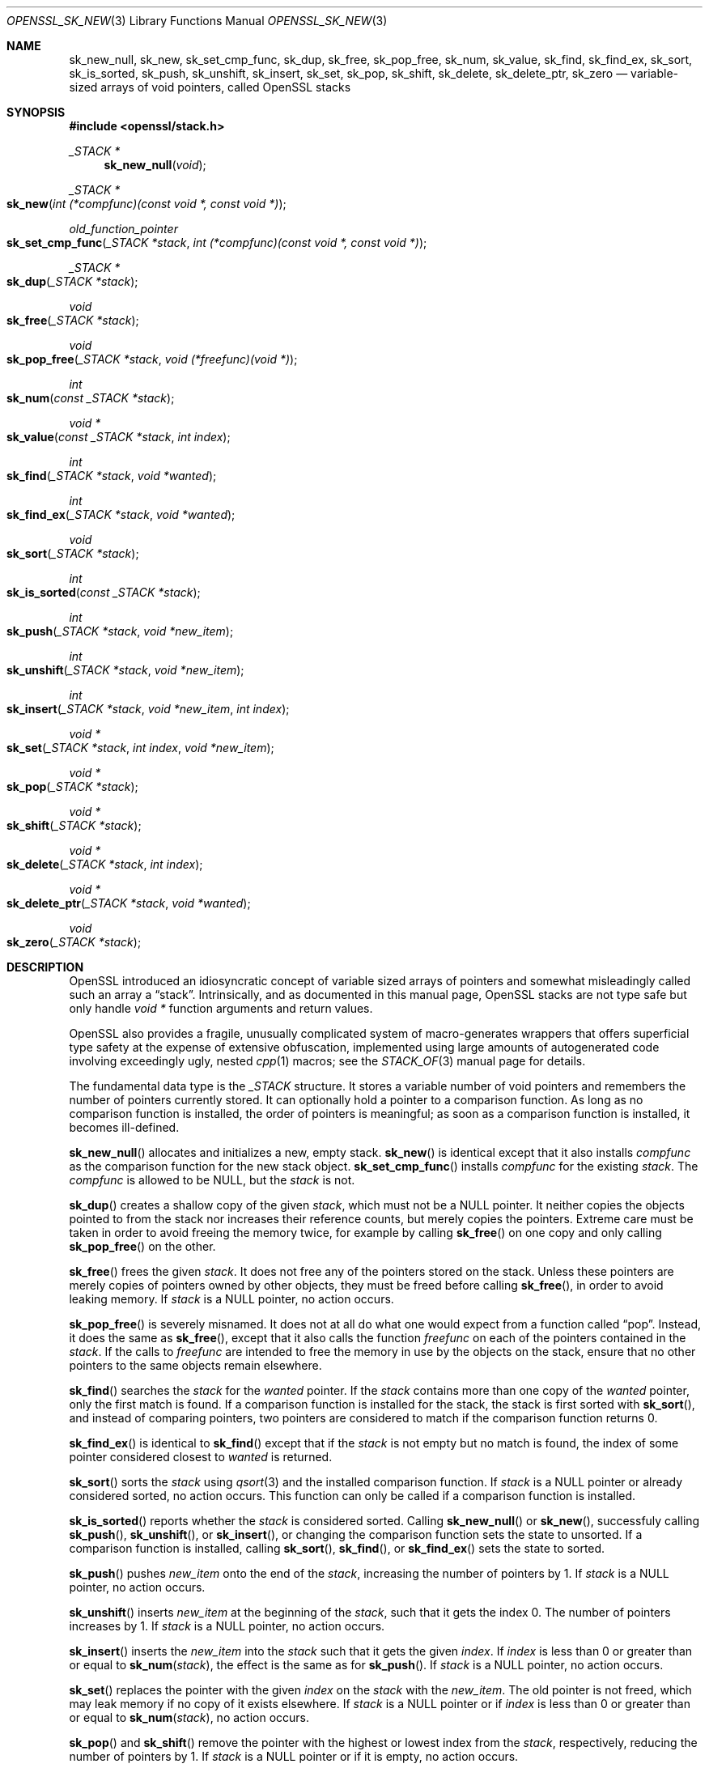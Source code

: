 .\" $OpenBSD: OPENSSL_sk_new.3,v 1.4 2018/03/21 21:18:08 schwarze Exp $
.\"
.\" Copyright (c) 2018 Ingo Schwarze <schwarze@openbsd.org>
.\"
.\" Permission to use, copy, modify, and distribute this software for any
.\" purpose with or without fee is hereby granted, provided that the above
.\" copyright notice and this permission notice appear in all copies.
.\"
.\" THE SOFTWARE IS PROVIDED "AS IS" AND THE AUTHOR DISCLAIMS ALL WARRANTIES
.\" WITH REGARD TO THIS SOFTWARE INCLUDING ALL IMPLIED WARRANTIES OF
.\" MERCHANTABILITY AND FITNESS. IN NO EVENT SHALL THE AUTHOR BE LIABLE FOR
.\" ANY SPECIAL, DIRECT, INDIRECT, OR CONSEQUENTIAL DAMAGES OR ANY DAMAGES
.\" WHATSOEVER RESULTING FROM LOSS OF USE, DATA OR PROFITS, WHETHER IN AN
.\" ACTION OF CONTRACT, NEGLIGENCE OR OTHER TORTIOUS ACTION, ARISING OUT OF
.\" OR IN CONNECTION WITH THE USE OR PERFORMANCE OF THIS SOFTWARE.
.\"
.Dd $Mdocdate: March 21 2018 $
.Dt OPENSSL_SK_NEW 3
.Os
.Sh NAME
.Nm sk_new_null ,
.Nm sk_new ,
.Nm sk_set_cmp_func ,
.Nm sk_dup ,
.Nm sk_free ,
.Nm sk_pop_free ,
.Nm sk_num ,
.Nm sk_value ,
.Nm sk_find ,
.Nm sk_find_ex ,
.Nm sk_sort ,
.Nm sk_is_sorted ,
.Nm sk_push ,
.Nm sk_unshift ,
.Nm sk_insert ,
.Nm sk_set ,
.Nm sk_pop ,
.Nm sk_shift ,
.Nm sk_delete ,
.Nm sk_delete_ptr ,
.Nm sk_zero
.Nd variable-sized arrays of void pointers, called OpenSSL stacks
.Sh SYNOPSIS
.In openssl/stack.h
.Ft _STACK *
.Fn sk_new_null void
.Ft _STACK *
.Fo sk_new
.Fa "int (*compfunc)(const void *, const void *)"
.Fc
.Ft old_function_pointer
.Fo sk_set_cmp_func
.Fa "_STACK *stack"
.Fa "int (*compfunc)(const void *, const void *)"
.Fc
.Ft _STACK *
.Fo sk_dup
.Fa "_STACK *stack"
.Fc
.Ft void
.Fo sk_free
.Fa "_STACK *stack"
.Fc
.Ft void
.Fo sk_pop_free
.Fa "_STACK *stack"
.Fa "void (*freefunc)(void *)"
.Fc
.Ft int
.Fo sk_num
.Fa "const _STACK *stack"
.Fc
.Ft void *
.Fo sk_value
.Fa "const _STACK *stack"
.Fa "int index"
.Fc
.Ft int
.Fo sk_find
.Fa "_STACK *stack"
.Fa "void *wanted"
.Fc
.Ft int
.Fo sk_find_ex
.Fa "_STACK *stack"
.Fa "void *wanted"
.Fc
.Ft void
.Fo sk_sort
.Fa "_STACK *stack"
.Fc
.Ft int
.Fo sk_is_sorted
.Fa "const _STACK *stack"
.Fc
.Ft int
.Fo sk_push
.Fa "_STACK *stack"
.Fa "void *new_item"
.Fc
.Ft int
.Fo sk_unshift
.Fa "_STACK *stack"
.Fa "void *new_item"
.Fc
.Ft int
.Fo sk_insert
.Fa "_STACK *stack"
.Fa "void *new_item"
.Fa "int index"
.Fc
.Ft void *
.Fo sk_set
.Fa "_STACK *stack"
.Fa "int index"
.Fa "void *new_item"
.Fc
.Ft void *
.Fo sk_pop
.Fa "_STACK *stack"
.Fc
.Ft void *
.Fo sk_shift
.Fa "_STACK *stack"
.Fc
.Ft void *
.Fo sk_delete
.Fa "_STACK *stack"
.Fa "int index"
.Fc
.Ft void *
.Fo sk_delete_ptr
.Fa "_STACK *stack"
.Fa "void *wanted"
.Fc
.Ft void
.Fo sk_zero
.Fa "_STACK *stack"
.Fc
.Sh DESCRIPTION
OpenSSL introduced an idiosyncratic concept of variable sized arrays
of pointers and somewhat misleadingly called such an array a
.Dq stack .
Intrinsically, and as documented in this manual page, OpenSSL stacks
are not type safe but only handle
.Vt void *
function arguments and return values.
.Pp
OpenSSL also provides a fragile, unusually complicated system of
macro-generates wrappers that offers superficial type safety at the
expense of extensive obfuscation, implemented using large amounts
of autogenerated code involving exceedingly ugly, nested
.Xr cpp 1
macros; see the
.Xr STACK_OF 3
manual page for details.
.Pp
The fundamental data type is the
.Vt _STACK
structure.
It stores a variable number of void pointers
and remembers the number of pointers currently stored.
It can optionally hold a pointer to a comparison function.
As long as no comparison function is installed, the order of pointers
is meaningful; as soon as a comparison function is installed, it
becomes ill-defined.
.Pp
.Fn sk_new_null
allocates and initializes a new, empty stack.
.Fn sk_new
is identical except that it also installs
.Fa compfunc
as the comparison function for the new stack object.
.Fn sk_set_cmp_func
installs
.Fa compfunc
for the existing
.Fa stack .
The
.Fa compfunc
is allowed to be
.Dv NULL ,
but the
.Fa stack
is not.
.Pp
.Fn sk_dup
creates a shallow copy of the given
.Fa stack ,
which must not be a
.Dv NULL
pointer.
It neither copies the objects pointed to from the stack nor
increases their reference counts, but merely copies the pointers.
Extreme care must be taken in order to avoid freeing the memory twice,
for example by calling
.Fn sk_free
on one copy and only calling
.Fn sk_pop_free
on the other.
.Pp
.Fn sk_free
frees the given
.Fa stack .
It does not free any of the pointers stored on the stack.
Unless these pointers are merely copies of pointers owned by
other objects, they must be freed before calling
.Fn sk_free ,
in order to avoid leaking memory.
If
.Fa stack
is a
.Dv NULL
pointer, no action occurs.
.Pp
.Fn sk_pop_free
is severely misnamed.
It does not at all do what one would expect from a function called
.Dq pop .
Instead, it does the same as
.Fn sk_free ,
except that it also calls the function
.Fa freefunc
on each of the pointers contained in the
.Fa stack .
If the calls to
.Fa freefunc
are intended to free the memory in use by the objects on the stack,
ensure that no other pointers to the same objects remain elsewhere.
.Pp
.Fn sk_find
searches the
.Fa stack
for the
.Fa wanted
pointer.
If the
.Fa stack
contains more than one copy of the
.Fa wanted
pointer, only the first match is found.
If a comparison function is installed for the stack, the stack is
first sorted with
.Fn sk_sort ,
and instead of comparing pointers, two pointers are considered to match
if the comparison function returns 0.
.Pp
.Fn sk_find_ex
is identical to
.Fn sk_find
except that if the
.Fa stack
is not empty but no match is found,
the index of some pointer considered closest to
.Fa wanted
is returned.
.Pp
.Fn sk_sort
sorts the
.Fa stack
using
.Xr qsort 3
and the installed comparison function.
If
.Fa stack
is a
.Dv NULL
pointer or already considered sorted, no action occurs.
This function can only be called if a comparison function is installed.
.Pp
.Fn sk_is_sorted
reports whether the
.Fa stack
is considered sorted.
Calling
.Fn sk_new_null
or
.Fn sk_new ,
successfuly calling
.Fn sk_push ,
.Fn sk_unshift ,
or
.Fn sk_insert ,
or changing the comparison function sets the state to unsorted.
If a comparison function is installed, calling
.Fn sk_sort ,
.Fn sk_find ,
or
.Fn sk_find_ex
sets the state to sorted.
.Pp
.Fn sk_push
pushes
.Fa new_item
onto the end of the
.Fa stack ,
increasing the number of pointers by 1.
If
.Fa stack
is a
.Dv NULL
pointer, no action occurs.
.Pp
.Fn sk_unshift
inserts
.Fa new_item
at the beginning of the
.Fa stack ,
such that it gets the index 0.
The number of pointers increases by 1.
If
.Fa stack
is a
.Dv NULL
pointer, no action occurs.
.Pp
.Fn sk_insert
inserts the
.Fa new_item
into the
.Fa stack
such that it gets the given
.Fa index .
If
.Fa index
is less than 0 or greater than or equal to
.Fn sk_num stack ,
the effect is the same as for
.Fn sk_push .
If
.Fa stack
is a
.Dv NULL
pointer, no action occurs.
.Pp
.Fn sk_set
replaces the pointer with the given
.Fa index
on the
.Fa stack
with the
.Fa new_item .
The old pointer is not freed,
which may leak memory if no copy of it exists elsewhere.
If
.Fa stack
is a
.Dv NULL
pointer or if
.Fa index
is less than 0 or greater than or equal to
.Fn sk_num stack ,
no action occurs.
.Pp
.Fn sk_pop
and
.Fn sk_shift
remove the pointer with the highest or lowest index from the
.Fa stack ,
respectively, reducing the number of pointers by 1.
If
.Fa stack
is a
.Dv NULL
pointer or if it is empty, no action occurs.
.Pp
.Fn sk_delete
removes the pointer with the given
.Fa index
from the
.Fa stack ,
reducing the number of pointers by 1.
If
.Fa stack
is a
.Dv NULL
pointer or the
.Fa index
is less than 0 or greater than or equal to
.Fn sk_num stack ,
no action occurs.
.Pp
.Fn sk_delete_ptr
removes the
.Fa wanted
pointer from the
.Fa stack ,
reducing the number of pointers by 1 if it is found.
It never uses a comparison function
but only compares pointers themselves.
The
.Fa stack
pointer must not be
.Dv NULL .
.Pp
.Fn sk_zero
removes all pointers from the
.Fa stack .
It does not free any of the pointers.
Unless these pointers are merely copies of pointers owned by other
objects, they must be freed before calling
.Fn sk_zero ,
in order to avoid leaking memory.
If
.Fa stack
is a
.Dv NULL
pointer, no action occurs.
.Sh RETURN VALUES
.Fn sk_new_null ,
.Fn sk_new ,
and
.Fn sk_dup
return a pointer to the newly allocated stack object or
.Dv NULL
if insufficient memory is available.
.Pp
.Fn sk_set_cmp_func
returns a pointer to the comparison function
that was previously installed for the
.Fa stack
or
.Dv NULL
if none was installed.
.Pp
.Fn sk_num
returns the number of pointers currently stored on the
.Fa stack ,
or \-1 if
.Fa stack
is a
.Dv NULL
pointer.
.Pp
.Fn sk_value
returns the pointer with the given
.Fa index
from the
.Fa stack ,
or
.Dv NULL
if
.Fa stack
is a
.Dv NULL
pointer or if the
.Fa index
is less than 0 or greater than or equal to
.Fn sk_num stack .
.Pp
.Fn sk_find
returns the lowest index considered to match or \-1 if
.Fa stack
is a
.Dv NULL
pointer or if no match is found.
.Pp
.Fn sk_find_ex
returns some index or \-1 if
.Fa stack
is a
.Dv NULL
pointer or empty.
.Pp
.Fn sk_is_sorted
returns 1 if the
.Fa stack
is considered sorted or if it is a
.Dv NULL
pointer, or 0 otherwise.
.Pp
.Fn sk_push ,
.Fn sk_unshift ,
and
.Fn sk_insert
return the new number of pointers on the
.Fa stack
or 0 if
.Fa stack
is a
.Dv NULL
pointer or if memory allocation fails.
.Pp
.Fn sk_set
returns
.Fa new_item
or
.Dv NULL
if
.Fa stack
is a
.Dv NULL
pointer or if the
.Fa index
is less than 0 or greater than or equal to
.Fn sk_num stack .
.Pp
.Fn sk_pop
and
.Fn sk_shift
return the deleted pointer or
.Dv NULL
if
.Fa stack
is a
.Dv NULL
pointer or if it is empty.
.Pp
.Fn sk_delete
returns the deleted pointer or
.Dv NULL
if
.Fa stack
is a
.Dv NULL
pointer or if the
.Fa index
is less than 0 or greater than or equal to
.Fn sk_num stack .
.Pp
.Fn sk_delete_ptr
returns
.Fa wanted
or
.Dv NULL
if it is not found.
.Sh HISTORY
.Fn sk_new_null ,
.Fn sk_new ,
.Fn sk_set_cmp_func ,
.Fn sk_dup ,
.Fn sk_free ,
.Fn sk_pop_free ,
.Fn sk_num ,
.Fn sk_value ,
.Fn sk_find ,
.Fn sk_push ,
.Fn sk_unshift ,
.Fn sk_insert ,
.Fn sk_pop ,
.Fn sk_shift ,
.Fn sk_delete ,
.Fn sk_delete_ptr ,
and
.Fn sk_zero
appeared in SSLeay 0.8.1b or earlier and have been available since
.Ox 2.4 .
.Pp
.Fn sk_set
first appeared in OpenSSL 0.9.3.
.Fn sk_sort
first appeared in OpenSSL 0.9.4.
Both functions have been available since
.Ox 2.6 .
.Pp
.Fn sk_new_null
first appeared in OpenSSL 0.9.6 and has been available since
.Ox 2.9 .
.Sh BUGS
.Fn sk_set
does not set the state of the
.Fa stack
to unsorted.
This can cause wrong results from subsequent
.Fn sk_find
and
.Fn sk_find_ex .
.Pp
Even if a comparison function is installed, empty stacks and
stacks containing a single pointer are sometimes considered
sorted and sometimes considered unsorted.
.Pp
If a comparison function is installed, the concept of
.Dq first match
in
.Fn sk_find
and
.Fn sk_find_ex
is ill-defined because
.Xr qsort 3
is not a stable sorting function.
It is probably best to only assume that they return an arbitrary match.
.Pp
The concept of
.Dq closest
for
.Fn sk_find_ex
is even less clearly defined.
The match may sometimes be smaller and sometimes larger than
.Fa wanted ,
even if both smaller and larger pointers exist in the
.Fa stack .
Besides, it is again ill-defined
which of several pointers that compare equal is selected.
It is probably best to not assume anything about the selection
for cases where there is no match.

